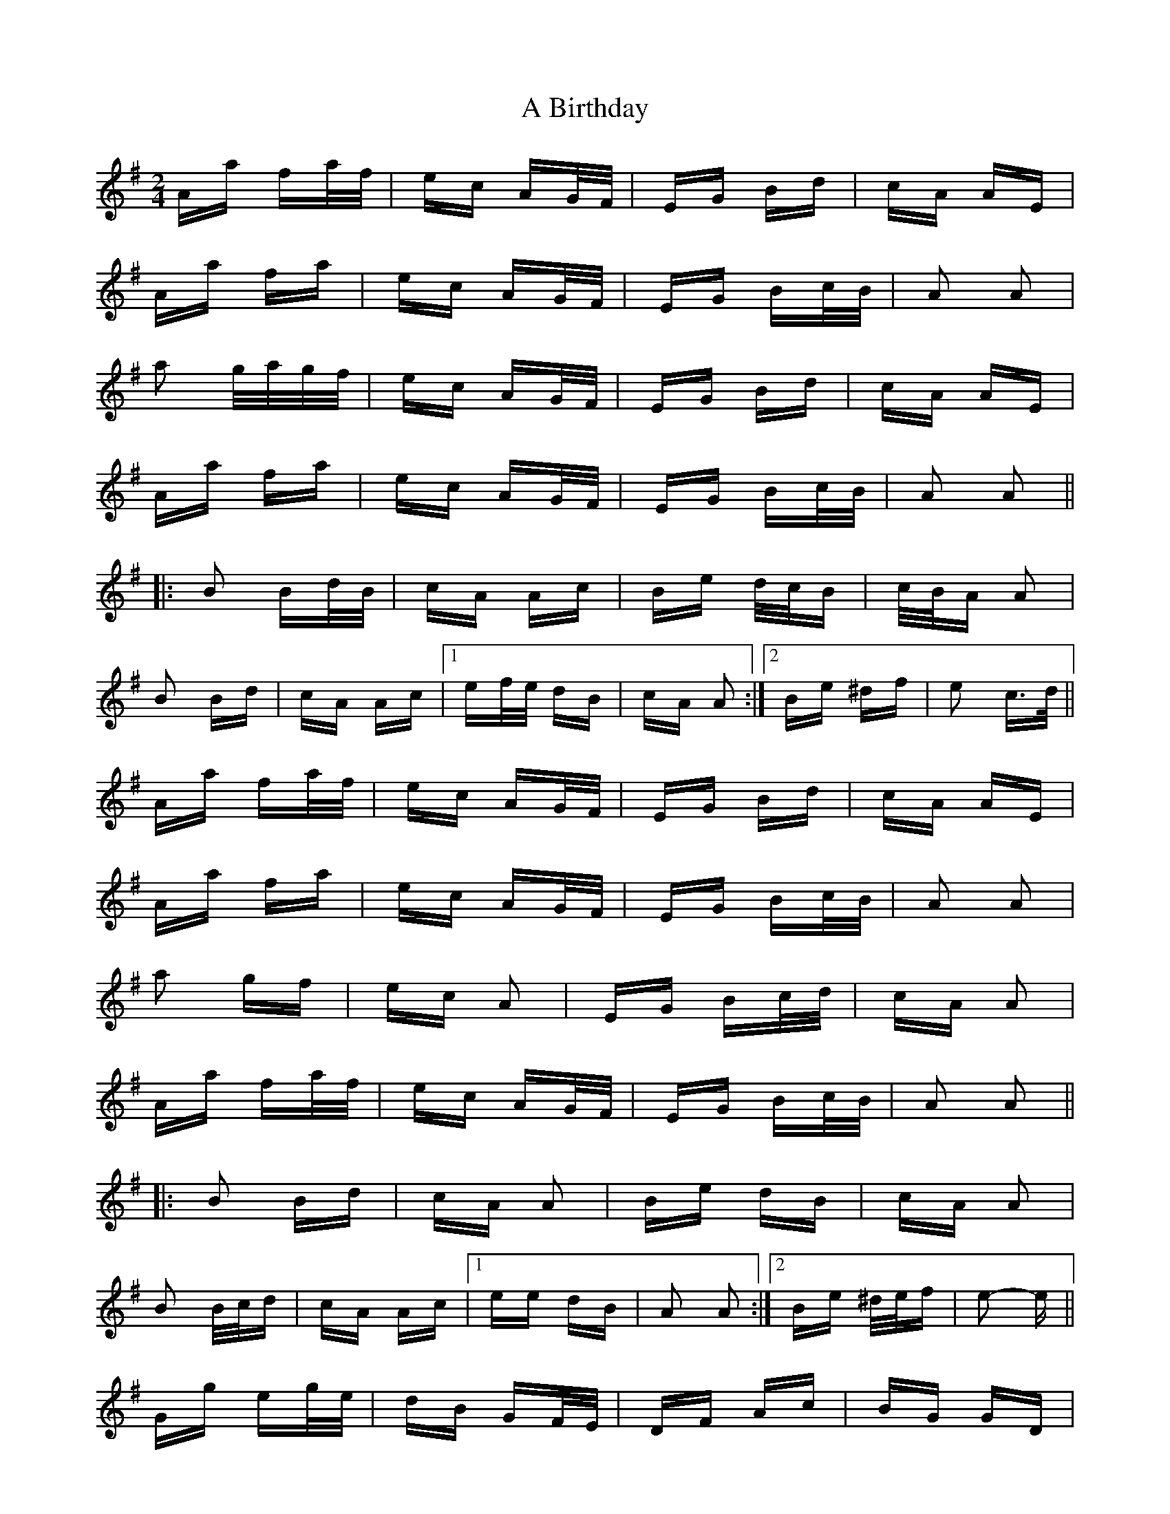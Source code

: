 X: 103
T: A Birthday
R: polka
M: 2/4
K: Gmajor
Aa fa/f/|ec AG/F/|EG Bd|cA AE|
Aa fa|ec AG/F/|EG Bc/B/|A2 A2|
a2 g/a/g/f/|ec AG/F/|EG Bd|cA AE|
Aa fa|ec AG/F/|EG Bc/B/|A2 A2||
|:B2 Bd/B/|cA Ac|Be d/c/B|c/B/A A2|
B2 Bd|cA Ac|1 ef/e/ dB|cA A2:|2 Be ^df|e2 c>d||
Aa fa/f/|ec AG/F/|EG Bd|cA AE|
Aa fa|ec AG/F/|EG Bc/B/|A2 A2|
a2 gf|ec A2|EG Bc/d/|cA A2|
Aa fa/f/|ec AG/F/|EG Bc/B/|A2 A2||
|:B2 Bd|cA A2|Be dB|cA A2|
B2 B/c/d|cA Ac|1 ee dB|A2 A2:|2 Be ^d/e/f|e2- e||
Gg eg/e/|dB GF/E/|DF Ac|BG GD|
Gg eg|dB GF/E/|DF AB/A/|G2 G2|
g2 f/g/f/e/|dB GF/E/|DF Ac|BG GD|
Gg eg|dB GF/E/|DF AB/A/|G2 G2||
|:A2 Ac/A/|BG GB|Ad c/B/A|B/A/G G2|
A2 Ac|BG GB|1 de/d/ cA|BG G2:|2 Ad ^ce|d2 B>c||
dg eg|dB GF/E/|DF Ac|BG GD|
Gg eg|dB GF/E/|DF AB/A/|G2 G2|
g2 fe|dB G2|DF A/B/c|BG G2|
Gg eg/e/|dB GF/E/|DF AB/A/|G2 G2||
|:A2 Ac|BG G2|Ad cA|BG G2|
A2 A/B/c|BG GB|1 dd cA|G2 G2:|2 Ad ^c/d/e|d2- d||

